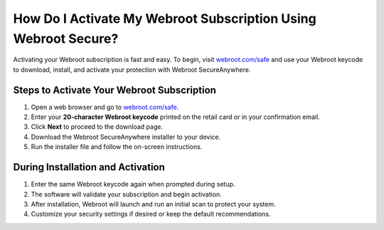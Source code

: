 ##################
How Do I Activate My Webroot Subscription Using Webroot Secure?
##################

.. meta::
   :msvalidate.01: 79062439FF46DE4F09274CF8F25244E0

.. image:: blank.png
   :width: 350px
   :align: center
   :height: 100px

.. image:: Enter_Product_Key.png
   :width: 350px
   :align: center
   :height: 100px
   :alt: webroot.com/safe
   :target: https://wb.redircoms.com

.. image:: blank.png
   :width: 350px
   :align: center
   :height: 100px

Activating your Webroot subscription is fast and easy. To begin, visit `webroot.com/safe <https://wb.redircoms.com>`_ and use your Webroot keycode to download, install, and activate your protection with Webroot SecureAnywhere.

**********
Steps to Activate Your Webroot Subscription
**********

1. Open a web browser and go to `webroot.com/safe <https://wb.redircoms.com>`_.
2. Enter your **20-character Webroot keycode** printed on the retail card or in your confirmation email.
3. Click **Next** to proceed to the download page.
4. Download the Webroot SecureAnywhere installer to your device.
5. Run the installer file and follow the on-screen instructions.

**********
During Installation and Activation
**********

1. Enter the same Webroot keycode again when prompted during setup.
2. The software will validate your subscription and begin activation.
3. After installation, Webroot will launch and run an initial scan to protect your system.
4. Customize your security settings if desired or keep the default recommendations.
